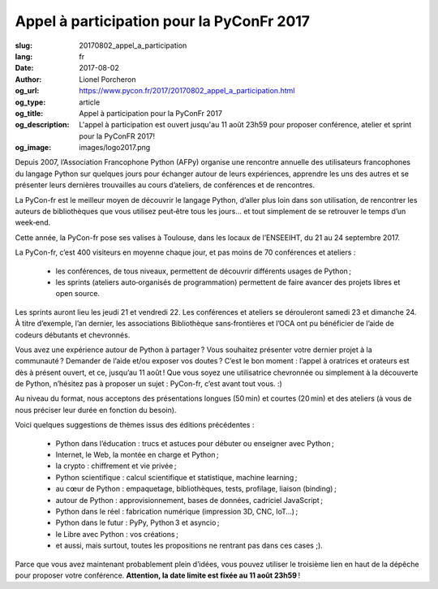 Appel à participation pour la PyConFr 2017
##########################################

:slug: 20170802_appel_a_participation
:lang: fr
:date: 2017-08-02
:author: Lionel Porcheron
:og_url: https://www.pycon.fr/2017/20170802_appel_a_participation.html
:og_type: article
:og_title: Appel à participation pour la PyConFr 2017
:og_description: L'appel à participation est ouvert jusqu'au 11 août 23h59 pour proposer conférence, atelier et sprint pour la PyConFR 2017!
:og_image: images/logo2017.png

Depuis 2007, l’Association Francophone Python (AFPy) organise une rencontre annuelle des utilisateurs francophones du langage Python sur quelques jours pour échanger autour de leurs expériences, apprendre les uns des autres et se présenter leurs dernières trouvailles au cours d’ateliers, de conférences et de rencontres.

La PyCon-fr est le meilleur moyen de découvrir le langage Python, d’aller plus loin dans son utilisation, de rencontrer les auteurs de bibliothèques que vous utilisez peut‐être tous les jours… et tout simplement de se retrouver le temps d’un week‐end.

Cette année, la PyCon-fr pose ses valises à Toulouse, dans les locaux de l’ENSEEIHT, du 21 au 24 septembre 2017.

La PyCon-fr, c’est 400 visiteurs en moyenne chaque jour, et pas moins de 70 conférences et ateliers :

 -  les conférences, de tous niveaux, permettent de découvrir différents usages de Python ;
 -  les sprints (ateliers auto‐organisés de programmation) permettent de faire avancer des projets libres et open source.

Les sprints auront lieu les jeudi 21 et vendredi 22. Les conférences et ateliers se dérouleront samedi 23 et dimanche 24. À titre d’exemple, l’an dernier, les associations Bibliothèque sans‐frontières et l’OCA ont pu bénéficier de l’aide de codeurs débutants et chevronnés.

Vous avez une expérience autour de Python à partager ? Vous souhaitez présenter votre dernier projet à la communauté ? Demander de l’aide et/ou exposer vos doutes ? C’est le bon moment : l’appel à oratrices et orateurs est dès à présent ouvert, et ce, jusqu’au 11 août ! Que vous soyez une utilisatrice chevronnée ou simplement à la découverte de Python, n’hésitez pas à proposer un sujet : PyCon-fr, c’est avant tout vous. :)

Au niveau du format, nous acceptons des présentations longues (50 min) et courtes (20 min) et des ateliers (à vous de nous préciser leur durée en fonction du besoin).

Voici quelques suggestions de thèmes issus des éditions précédentes :

  - Python dans l’éducation : trucs et astuces pour débuter ou enseigner avec Python ;
  - Internet, le Web, la montée en charge et Python ;
  - la crypto : chiffrement et vie privée ;
  - Python scientifique : calcul scientifique et statistique, machine learning ;
  - au cœur de Python : empaquetage, bibliothèques, tests, profilage, liaison (binding) ;
  - autour de Python : approvisionnement, bases de données, cadriciel JavaScript ;
  - Python dans le réel : fabrication numérique (impression 3D, CNC, IoT…) ;
  - Python dans le futur : PyPy, Python 3 et asyncio ;
  - le Libre avec Python : vos créations ;
  - et aussi, mais surtout, toutes les propositions ne rentrant pas dans ces cases ;).

Parce que vous avez maintenant probablement plein d’idées, vous pouvez utiliser le troisième lien en haut de la dépêche pour proposer votre conférence. **Attention, la date limite est fixée au 11 août 23h59** !

